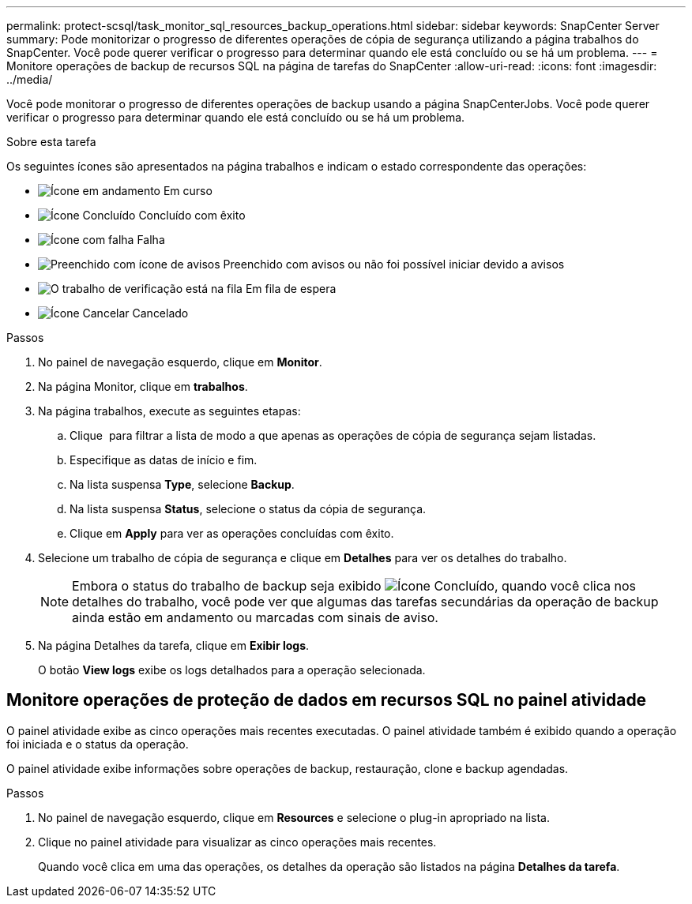---
permalink: protect-scsql/task_monitor_sql_resources_backup_operations.html 
sidebar: sidebar 
keywords: SnapCenter Server 
summary: Pode monitorizar o progresso de diferentes operações de cópia de segurança utilizando a página trabalhos do SnapCenter. Você pode querer verificar o progresso para determinar quando ele está concluído ou se há um problema. 
---
= Monitore operações de backup de recursos SQL na página de tarefas do SnapCenter
:allow-uri-read: 
:icons: font
:imagesdir: ../media/


[role="lead"]
Você pode monitorar o progresso de diferentes operações de backup usando a página SnapCenterJobs. Você pode querer verificar o progresso para determinar quando ele está concluído ou se há um problema.

.Sobre esta tarefa
Os seguintes ícones são apresentados na página trabalhos e indicam o estado correspondente das operações:

* image:../media/progress_icon.gif["Ícone em andamento"] Em curso
* image:../media/success_icon.gif["Ícone Concluído"] Concluído com êxito
* image:../media/failed_icon.gif["Ícone com falha"] Falha
* image:../media/warning_icon.gif["Preenchido com ícone de avisos"] Preenchido com avisos ou não foi possível iniciar devido a avisos
* image:../media/verification_job_in_queue.gif["O trabalho de verificação está na fila"] Em fila de espera
* image:../media/cancel_icon.gif["Ícone Cancelar"] Cancelado


.Passos
. No painel de navegação esquerdo, clique em *Monitor*.
. Na página Monitor, clique em *trabalhos*.
. Na página trabalhos, execute as seguintes etapas:
+
.. Clique image:../media/filter_icon.png[""] para filtrar a lista de modo a que apenas as operações de cópia de segurança sejam listadas.
.. Especifique as datas de início e fim.
.. Na lista suspensa *Type*, selecione *Backup*.
.. Na lista suspensa *Status*, selecione o status da cópia de segurança.
.. Clique em *Apply* para ver as operações concluídas com êxito.


. Selecione um trabalho de cópia de segurança e clique em *Detalhes* para ver os detalhes do trabalho.
+

NOTE: Embora o status do trabalho de backup seja exibido image:../media/success_icon.gif["Ícone Concluído"], quando você clica nos detalhes do trabalho, você pode ver que algumas das tarefas secundárias da operação de backup ainda estão em andamento ou marcadas com sinais de aviso.

. Na página Detalhes da tarefa, clique em *Exibir logs*.
+
O botão *View logs* exibe os logs detalhados para a operação selecionada.





== Monitore operações de proteção de dados em recursos SQL no painel atividade

O painel atividade exibe as cinco operações mais recentes executadas. O painel atividade também é exibido quando a operação foi iniciada e o status da operação.

O painel atividade exibe informações sobre operações de backup, restauração, clone e backup agendadas.

.Passos
. No painel de navegação esquerdo, clique em *Resources* e selecione o plug-in apropriado na lista.
. Clique image:../media/activity_pane_icon.gif[""]no painel atividade para visualizar as cinco operações mais recentes.
+
Quando você clica em uma das operações, os detalhes da operação são listados na página *Detalhes da tarefa*.


